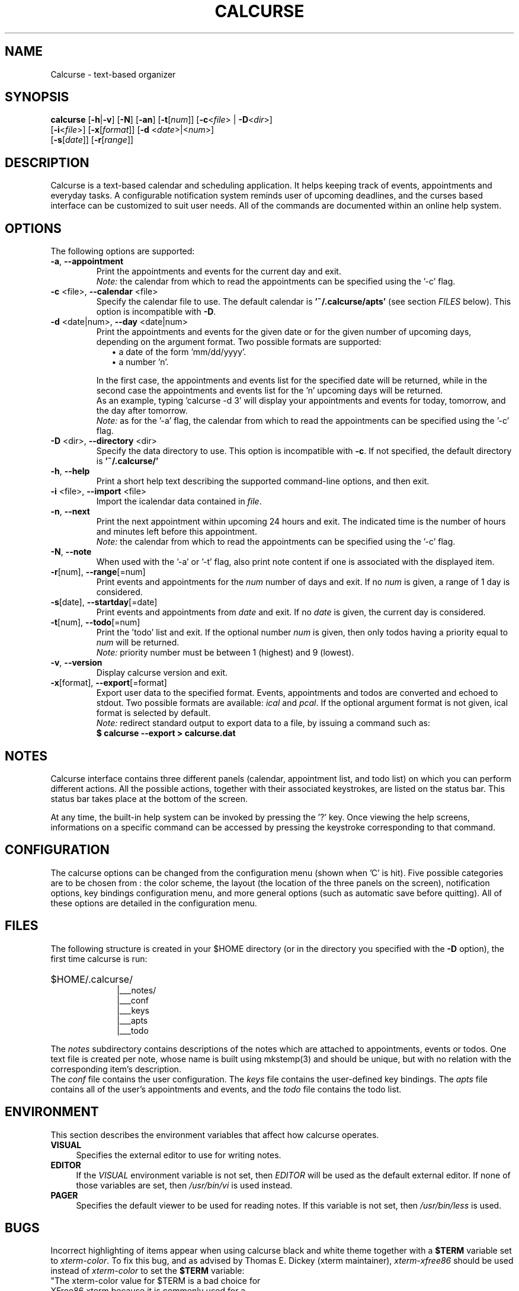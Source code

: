 .\" 	$calcurse: calcurse.1,v 1.12 2008/12/09 21:09:17 culot Exp $
.\"
.\" Copyright (c) 2004-2008 Frederic Culot
.\"
.\" This program is free software; you can redistribute it and/or modify
.\" it under the terms of the GNU General Public License as published by
.\" the Free Software Foundation; either version 2 of the License, or
.\" (at your option) any later version.
.\"
.\" This program is distributed in the hope that it will be useful,
.\" but WITHOUT ANY WARRANTY; without even the implied warranty of
.\" MERCHANTABILITY or FITNESS FOR A PARTICULAR PURPOSE.  See the
.\" GNU General Public License for more details.
.\"
.\" You should have received a copy of the GNU General Public License
.\" along with this program; if not, write to the Free Software
.\" Foundation, Inc., 59 Temple Place - Suite 330,
.\" Boston, MA 02111-1307, USA.
.\"
.fam C
.TH CALCURSE 1 "December 09, 2008" "Version 2.4" "Calcurse Manual"
.SH NAME
Calcurse \- text-based organizer
.SH SYNOPSIS
.B "calcurse "
[\fB-h\fP|\fB-v\fP] [\fB-N\fP] [\fB-an\fP] [\fB-t\fP[\fInum\fP]]
[\fB-c\fP<\fIfile\fP> | \fB-D\fP<\fIdir\fP>]
.br
         [\fB-i\fP<\fIfile\fP>] [\fB-x\fP[\fIformat\fP]]
[\fB-d\fP <\fIdate\fP>|<\fInum\fP>]
.br
         [\fB-s\fP[\fIdate\fP]] [\fB-r\fP[\fIrange\fP]]
.br
         
.SH DESCRIPTION
Calcurse is a text-based calendar and scheduling application. It helps
keeping track of events, appointments and everyday tasks. 
A configurable notification system reminds user of upcoming deadlines,
and the curses based interface can be customized to suit user needs.
All of the commands are documented within an online help system.  
.SH OPTIONS
The following options are supported:
.TP
\fB-a\fP, \fB--appointment\fP
Print the appointments and events for the current day and exit. 
.br
\fINote:\fP the calendar from which to read the appointments can be specified using
the '\-c' flag. 
.TP
\fB-c\fP <file>, \fB--calendar\fP <file>
Specify the calendar file to use. The default calendar is 
.B "'~/.calcurse/apts'" 
(see section \fIFILES\fP below). This option is incompatible with \fB-D\fP.
.TP
\fB-d\fP <date|num>, \fB--day\fP <date|num>
Print the appointments and events for the given date or for 
the given number of upcoming days, depending on the argument format. 
Two possible formats are supported:
.RS 9
.TP 2
\(bu  a date of the form 'mm/dd/yyyy'. 
.TP 2
\(bu  a number 'n'. 
.RE
.RS 7
.LP
In the first case, the appointments and events list for the specified 
date will be returned, while in the second case the appointments and events 
list for the 'n' upcoming days will be returned. 
.br
As an example, typing 'calcurse -d 3' will display your appointments 
and events for today, tomorrow, and the day after tomorrow.   
.br
\fINote:\fP as for the '-a' flag, the calendar from which to read the 
appointments can be specified using the '\-c' flag. 
.RE
.TP
\fB-D\fP <dir>, \fB--directory\fP <dir>
Specify the data directory to use. This option is incompatible with \fB-c\fP.
If not specified, the default directory is 
.B "'~/.calcurse/'" 
.TP
\fB-h\fP, \fB--help\fP
Print a short help text describing the supported command-line options,
and then exit. 
.TP
\fB-i\fP <file>, \fB--import\fP <file>
Import the icalendar data contained in \fIfile\fP.
.TP
\fB-n\fP, \fB--next\fP
Print the next appointment within upcoming 24 hours and exit.
The indicated time is the number of hours and minutes left before this
appointment.
.br
\fINote:\fP the calendar from which to read the appointments can be specified using
the '\-c' flag.
.TP
\fB-N\fP, \fB--note\fP
When used with the '-a' or '-t' flag, also print note content
if one is associated with the displayed item.
.TP
\fB-r\fP[num], \fB--range\fP[=num]
Print events and appointments for the \fInum\fP number of days
and exit. If no \fInum\fP is given, a range of 1 day is considered.
.TP
\fB-s\fP[date], \fB--startday\fP[=date]
Print events and appointments from \fIdate\fP and exit.
If no \fIdate\fP is given, the current day is considered.
.TP
\fB-t\fP[num], \fB--todo\fP[=num]
Print the 'todo' list and exit. If the optional number \fInum\fP is given,
then only todos having a priority equal to \fInum\fP will be returned.
.br
\fINote:\fP priority number must be between 1 (highest) and 9 (lowest).
.TP
\fB-v\fP, \fB--version\fP
Display calcurse version and exit.
.TP
\fB-x\fP[format], \fB--export\fP[=format]
Export user data to the specified format. Events, appointments and
todos are converted and echoed to stdout. Two possible formats are
available: \fIical\fP and \fIpcal\fP.
If the optional argument format is not given, ical format is
selected by default.
.br
\fINote:\fP redirect standard output to export data to a file,
by issuing a command such as: 
.br
.B    $ calcurse --export > calcurse.dat
.SH NOTES
Calcurse interface contains three different panels (calendar,
appointment list, and todo list) on which you can perform different
actions. All the possible actions, together with their associated
keystrokes, are listed on the status bar. This status bar
takes place at the bottom of the screen.
.PP
At any time, the built-in help system can be invoked by pressing the '?'
key. Once viewing the help screens, informations on a specific command
can be accessed by pressing the keystroke corresponding to that command.
.SH CONFIGURATION
The calcurse options can be changed from the configuration menu (shown
when 'C' is hit). Five possible categories are to be chosen from : the
color scheme, the layout (the location of the three panels on the
screen), notification options, key bindings configuration menu,
and more general options (such as automatic save before quitting). 
All of these options are detailed in the configuration menu.
.SH FILES
The following structure is created in your $HOME directory 
(or in the directory you specified with the \fB-D\fP option),
the first time calcurse is run:
.PP
.HP 10
$HOME/.calcurse/
.br
|___notes/
.br
|___conf 
.br
|___keys
.br
|___apts 
.br
|___todo
.PP
The \fInotes\fP subdirectory contains descriptions of the notes 
which are attached to appointments, events or todos. One text file is
created per note, whose name is built using mkstemp(3) and should be
unique, but with no relation with the corresponding item's description.
.br
The \fIconf\fP file contains the user configuration. The \fIkeys\fP
file contains the user-defined key bindings. The \fIapts\fP 
file contains all of the user's appointments and events, and the 
\fItodo\fP file contains the todo list.
.SH ENVIRONMENT
This section describes the environment variables that affect how
calcurse operates. 
.TP 4
\fBVISUAL\fP 
Specifies the external editor to use for writing notes.
.TP 4
\fBEDITOR\fP
If the \fIVISUAL\fP environment variable is not set, then \fIEDITOR\fP 
will be used as the default external editor. If none of those variables
are set, then \fI/usr/bin/vi\fP is used instead.
.TP 4
\fBPAGER\fP
Specifies the default viewer to be used for reading notes. If this variable
is not set, then \fI/usr/bin/less\fP is used.
.SH BUGS
Incorrect highlighting of items appear when using calcurse black and
white theme together with a \fB$TERM\fP variable set to
\fIxterm-color\fP. 
To fix this bug, and as advised by Thomas E. Dickey (xterm maintainer),
\fIxterm-xfree86\fP should be used instead of \fIxterm-color\fP to set 
the \fB$TERM\fP variable:
    "The xterm-color value for $TERM is a bad choice for 
     XFree86 xterm because it is commonly used for a 
     terminfo entry which happens to not support bce. 
     Use the xterm-xfree86 entry which is distributed 
     with XFree86 xterm (or the similar one distributed 
     with ncurses)."
.PP
If you find other bugs, please send a report to calcurse@culot.org or to the
author, below.
.SH SEE ALSO
vi(1), less(1), ncurses(3), mkstemp(3)
.br
The ical specification (rfc2445) can be found at:
http://tools.ietf.org/html/rfc2445
.br
The pcal project page: http://pcal.sourceforge.net/
.br
Calcurse home page: http://culot.org/calcurse/
.br
Calcurse complete manual, translated in many languages and maintained in
html format, can be found in the doc/ directory of the source package, 
or at: http://culot.org/calcurse/manual.html
.SH AUTHOR
\fBFrederic Culot\fP <frederic@culot.org>.
.SH COPYRIGHT
Copyright (c) 2004-2008 by Frederic Culot. 
.br
This software is released under the GNU General Public License. Please
read the COPYING file for more information. 
